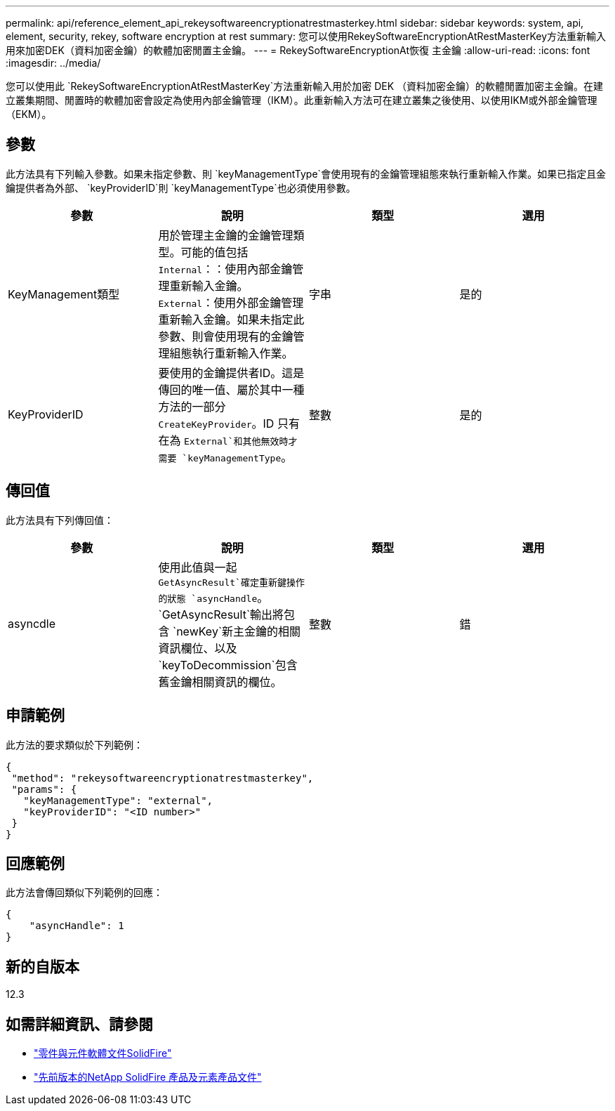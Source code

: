 ---
permalink: api/reference_element_api_rekeysoftwareencryptionatrestmasterkey.html 
sidebar: sidebar 
keywords: system, api, element, security, rekey, software encryption at rest 
summary: 您可以使用RekeySoftwareEncryptionAtRestMasterKey方法重新輸入用來加密DEK（資料加密金鑰）的軟體加密閒置主金鑰。 
---
= RekeySoftwareEncryptionAt恢復 主金鑰
:allow-uri-read: 
:icons: font
:imagesdir: ../media/


[role="lead"]
您可以使用此 `RekeySoftwareEncryptionAtRestMasterKey`方法重新輸入用於加密 DEK （資料加密金鑰）的軟體閒置加密主金鑰。在建立叢集期間、閒置時的軟體加密會設定為使用內部金鑰管理（IKM）。此重新輸入方法可在建立叢集之後使用、以使用IKM或外部金鑰管理（EKM）。



== 參數

此方法具有下列輸入參數。如果未指定參數、則 `keyManagementType`會使用現有的金鑰管理組態來執行重新輸入作業。如果已指定且金鑰提供者為外部、 `keyProviderID`則 `keyManagementType`也必須使用參數。

[cols="4*"]
|===
| 參數 | 說明 | 類型 | 選用 


| KeyManagement類型 | 用於管理主金鑰的金鑰管理類型。可能的值包括
`Internal`：：使用內部金鑰管理重新輸入金鑰。
`External`：使用外部金鑰管理重新輸入金鑰。如果未指定此參數、則會使用現有的金鑰管理組態執行重新輸入作業。 | 字串 | 是的 


| KeyProviderID | 要使用的金鑰提供者ID。這是傳回的唯一值、屬於其中一種方法的一部分 `CreateKeyProvider`。ID 只有在為 `External`和其他無效時才需要 `keyManagementType`。 | 整數 | 是的 
|===


== 傳回值

此方法具有下列傳回值：

[cols="4*"]
|===
| 參數 | 說明 | 類型 | 選用 


| asyncdle | 使用此值與一起 `GetAsyncResult`確定重新鍵操作的狀態 `asyncHandle`。 `GetAsyncResult`輸出將包含 `newKey`新主金鑰的相關資訊欄位、以及 `keyToDecommission`包含舊金鑰相關資訊的欄位。 | 整數 | 錯 
|===


== 申請範例

此方法的要求類似於下列範例：

[listing]
----
{
 "method": "rekeysoftwareencryptionatrestmasterkey",
 "params": {
   "keyManagementType": "external",
   "keyProviderID": "<ID number>"
 }
}
----


== 回應範例

此方法會傳回類似下列範例的回應：

[listing]
----
{
    "asyncHandle": 1
}
----


== 新的自版本

12.3

[discrete]
== 如需詳細資訊、請參閱

* https://docs.netapp.com/us-en/element-software/index.html["零件與元件軟體文件SolidFire"]
* https://docs.netapp.com/sfe-122/topic/com.netapp.ndc.sfe-vers/GUID-B1944B0E-B335-4E0B-B9F1-E960BF32AE56.html["先前版本的NetApp SolidFire 產品及元素產品文件"^]

